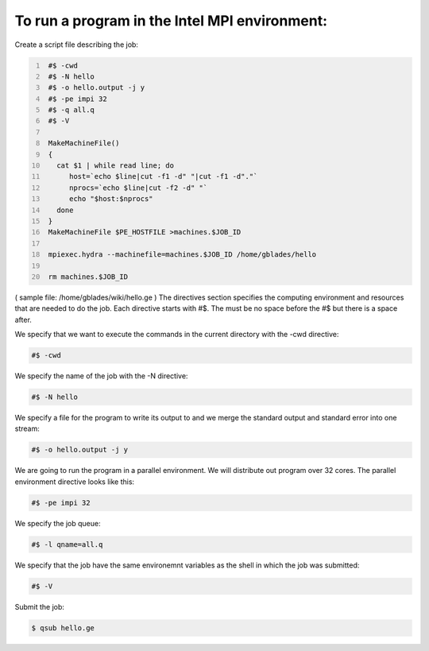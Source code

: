 To run a program in the Intel MPI environment:
----------------------------------------------

Create a script file describing the job:

.. code:: bash
   :number-lines:

    #$ -cwd
    #$ -N hello
    #$ -o hello.output -j y
    #$ -pe impi 32
    #$ -q all.q
    #$ -V

    MakeMachineFile()
    {
      cat $1 | while read line; do
         host=`echo $line|cut -f1 -d" "|cut -f1 -d"."`
         nprocs=`echo $line|cut -f2 -d" "`
         echo "$host:$nprocs"
      done
    }
    MakeMachineFile $PE_HOSTFILE >machines.$JOB_ID

    mpiexec.hydra --machinefile=machines.$JOB_ID /home/gblades/hello

    rm machines.$JOB_ID

( sample file: /home/gblades/wiki/hello.ge ) The directives section
specifies the computing environment and resources that are needed to do
the job. Each directive starts with #$. The must be no space before the
#$ but there is a space after.

We specify that we want to execute the commands in the current directory
with the -cwd directive:

.. code:: bash

    #$ -cwd

We specify the name of the job with the -N directive:

.. code:: bash

    #$ -N hello

We specify a file for the program to write its output to and we merge
the standard output and standard error into one stream:

.. code:: bash

    #$ -o hello.output -j y

We are going to run the program in a parallel environment. We will
distribute out program over 32 cores. The parallel environment directive
looks like this:

.. code:: bash

    #$ -pe impi 32

We specify the job queue:

.. code:: bash

    #$ -l qname=all.q

We specify that the job have the same environemnt variables as the shell
in which the job was submitted:

.. code:: bash

    #$ -V

Submit the job:

.. code:: bash

    $ qsub hello.ge